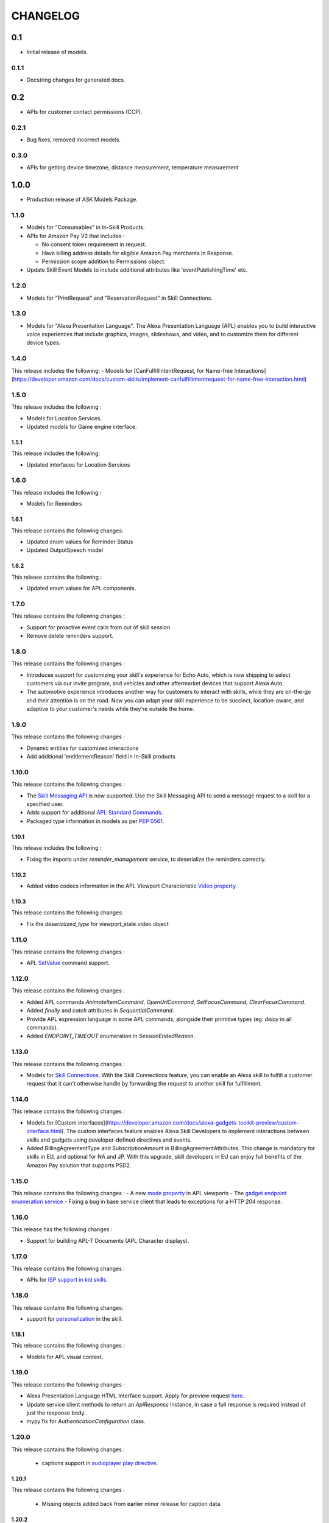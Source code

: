 =========
CHANGELOG
=========

0.1
---

* Initial release of models.

0.1.1
~~~~~

* Docstring changes for generated docs.

0.2
---

* APIs for customer contact permissions (CCP).

0.2.1
~~~~~

* Bug fixes, removed incorrect models.

0.3.0
~~~~~

* APIs for getting device timezone, distance measurement, temperature measurement

1.0.0
-----

* Production release of ASK Models Package.

1.1.0
~~~~~

* Models for "Consumables" in In-Skill Products.

* APIs for Amazon Pay V2 that includes :

  - No consent token requirement in request.
  - Have billing address details for eligible Amazon Pay merchants in Response.
  - Permission scope addition to Permissions object.

* Update Skill Event Models to include additional attributes like 'eventPublishingTime' etc.

1.2.0
~~~~~

* Models for "PrintRequest" and "ReservationRequest" in Skill Connections.

1.3.0
~~~~~

* Models for "Alexa Presentation Language". The Alexa Presentation Language
  (APL) enables you to build interactive voice experiences that include
  graphics, images, slideshows, and video, and to customize them for
  different device types.



1.4.0
~~~~~~~

This release includes the following:
- Models for [CanFulfillIntentRequest, for Name-free Interactions](https://developer.amazon.com/docs/custom-skills/implement-canfulfillintentrequest-for-name-free-interaction.html)


1.5.0
~~~~~~~

This release includes the following : 

- Models for Location Services.
- Updated models for Game engine interface.


1.5.1
^^^^^^^

This release includes the following:

- Updated interfaces for Location Services


1.6.0
~~~~~~~

This release includes the following : 

- Models for Reminders


1.6.1
^^^^^^^

This release contains the following changes:

- Updated enum values for Reminder Status
- Updated OutputSpeech model


1.6.2
^^^^^^^

This release contains the following : 

- Updated enum values for APL components.


1.7.0
~~~~~~~

This release contains the following changes : 

- Support for proactive event calls from out of skill session.
- Remove delete reminders support.


1.8.0
~~~~~~~

This release contains the following changes :

- Introduces support for customizing your skill's experience for Echo Auto, which is now shipping to select customers via our invite program, and vehicles and other aftermarket devices that support Alexa Auto.
- The automotive experience introduces another way for customers to interact with skills, while they are on-the-go and their attention is on the road. Now you can adapt your skill experience to be succinct, location-aware, and adaptive to your customer's needs while they're outside the home.


1.9.0
~~~~~~~

This release contains the following changes : 

- Dynamic entities for customized interactions
- Add additional 'entitlementReason' field in In-Skill products


1.10.0
~~~~~~~

This release contains the following changes :

- The `Skill Messaging API <https://developer.amazon.com/docs/smapi/skill-messaging-api-reference.html>`__ is now supported. Use the Skill Messaging API to send a message request to a skill for a specified user. 
- Adds support for additional `APL Standard Commands <https://developer.amazon.com/docs/alexa-presentation-language/apl-standard-commands.html>`__.
- Packaged type information in models as per `PEP 0561 <https://www.python.org/dev/peps/pep-0561/>`__.


1.10.1
^^^^^^^

This release includes the following : 

- Fixing the imports under `reminder_management` service, to deserialize the reminders correctly.



1.10.2
^^^^^^^

- Added video codecs information in the APL Viewport Characteristic `Video property <https://developer.amazon.com/docs/alexa-presentation-language/apl-viewport-characteristics.html#video>`__. 


1.10.3
^^^^^^^

This release contains the following changes:

- Fix the `deserialized_type` for viewport_state.video object



1.11.0
~~~~~~~

This release contains the following changes : 

- APL `SetValue <https://developer.amazon.com/docs/alexa-presentation-language/apl-standard-commands.html#setvalue-command>`__ command support.



1.12.0
~~~~~~~

This release contains the following changes : 

- Added APL commands `AnimateItemCommand`, `OpenUrlCommand`, `SetFocusCommand`, `ClearFocusCommand`.
- Added `finally` and `catch` attributes in `SequentialCommand`.
- Provide APL expression language in some APL commands, alongside their primitive types (eg: `delay` in all commands).
- Added `ENDPOINT_TIMEOUT` enumeration in `SessionEndedReason`.



1.13.0
~~~~~~~

This release contains the following changes : 

-  Models for `Skill Connections <https://developer.amazon.com/docs/custom-skills/skill-connections.html>`__. With the Skill Connections feature, you can enable an Alexa skill to fulfill a customer request that it can't otherwise handle by forwarding the request to another skill for fulfillment. 


1.14.0
~~~~~~~

This release contains the following changes : 

-  Models for [Custom interfaces](https://developer.amazon.com/docs/alexa-gadgets-toolkit-preview/custom-interface.html). The custom interfaces feature enables Alexa Skill Developers to implement interactions between skills and gadgets using developer-defined directives and events.

-  Added BillingAgreementType and SubscriptionAmount in BillingAgreementAttributes. This change is mandatory for skills in EU, and optional for NA and JP. With this upgrade, skill developers in EU can enjoy full benefits of the Amazon Pay solution that supports PSD2.


1.15.0
~~~~~~~

This release contains the following changes : 
- A new `mode property <https://developer.amazon.com/docs/alexa-presentation-language/apl-viewport-property.html#viewport_mode_property>`__ in APL viewports
- The `gadget endpoint enumeration service <https://developer.amazon.com/es/docs/alexa-gadgets-toolkit/send-gadget-custom-directive-from-skill.html#call-endpoint-enumeration-api>`__
- Fixing a bug in base service client that leads to exceptions for a HTTP 204 response.


1.16.0
~~~~~~~

This release has the following changes : 

- Support for building APL-T Documents (APL Character displays).


1.17.0
~~~~~~~

This release contains the following changes : 

- APIs for `ISP support in kid skills <https://developer.amazon.com/docs/in-skill-purchase/isp-kid-skills.html>`__.


1.18.0
~~~~~~~

This release contains the following changes: 

- support for `personalization <https://developer.amazon.com/docs/custom-skills/add-personalization-to-your-skill.html#invocation-request-examples>`__ in the skill.


1.18.1
^^^^^^^

This release contains the following changes : 

- Models for APL visual context.


1.19.0
~~~~~~~

This release contains the following changes : 

- Alexa Presentation Language HTML Interface support. Apply for preview request `here <https://build.amazonalexadev.com/AlexaWebAPIforGamesDeveloperPreview_AlexaWebAPIforGames.html>`__.
- Update service client methods to return an `ApiResponse` instance, in case a full response is required instead of just the response body. 
- mypy fix for `AuthenticationConfiguration` class.


1.20.0
~~~~~~

This release contains the following changes : 

 - captions support in `audioplayer play directive <https://developer.amazon.com/docs/custom-skills/audioplayer-interface-reference.html#play>`__.


1.20.1
^^^^^^

This release contains the following changes : 

 - Missing objects added back from earlier minor release for caption data. 


1.20.2
^^^^^^

This release contains the following changes : 

- Fix the discriminator value for Alexa HTML message request object.
- Add Alexa HTML Runtime Error definitions.


1.21.0
~~~~~~

This release contains the following changes : 

- Updated `rules for recurrence creation <https://developer.amazon.com/en-US/docs/alexa/smapi/alexa-reminders-api-reference.html#in-session-and-out-of-session-behavior-for-alexa-reminders-api>`__ in reminders. 


1.22.0
~~~~~~

This release contains the following changes : 

- APIs related to `timer management <https://developer.amazon.com/en-US/docs/alexa/smapi/alexa-timers-api-reference.html>`__.



1.23.0
~~~~~~

This release contains the following changes : 

- Support for the next version of the Alexa Presentation Language (APL) with support for new Alexa responsive components and templates, dynamic data sources, new time primitives, and conditional commands. `Ref <https://developer.amazon.com/en-US/blogs/alexa/alexa-skills-kit/2020/03/new-alexa-presentation-language-responsive-components-templates-dynamic-data-sources-new-time-primitives-and-commands>`__.


1.23.1
^^^^^^

This release contains the following changes : 

- general bug fixes and updates
